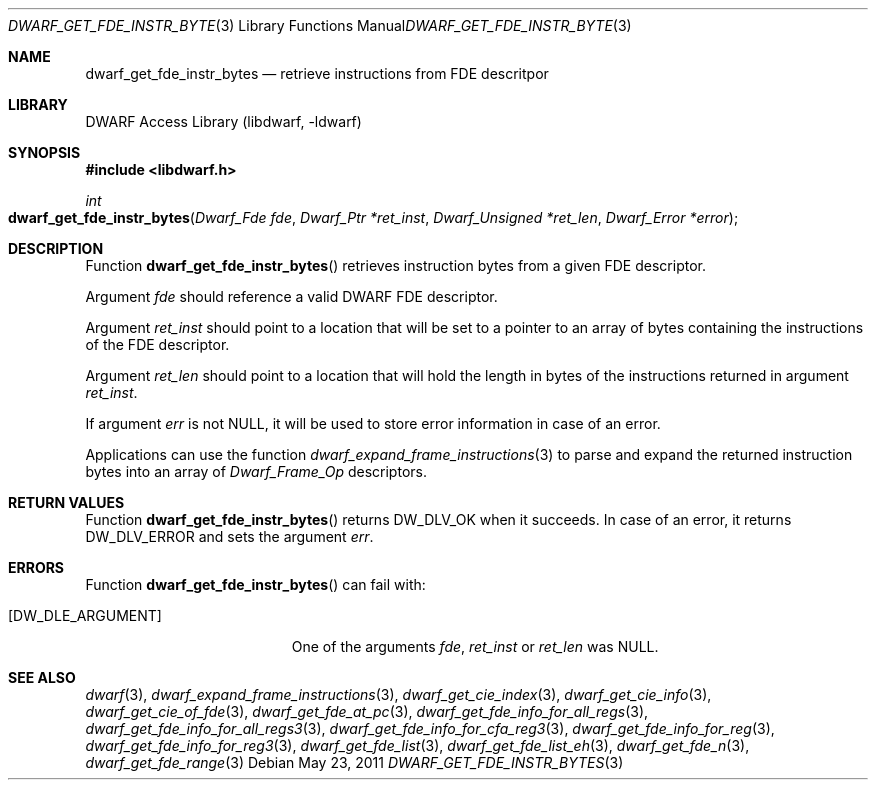 .\"	$NetBSD: dwarf_get_fde_instr_bytes.3,v 1.4 2020/11/26 22:51:35 jkoshy Exp $
.\"
.\" Copyright (c) 2011 Kai Wang
.\" All rights reserved.
.\"
.\" Redistribution and use in source and binary forms, with or without
.\" modification, are permitted provided that the following conditions
.\" are met:
.\" 1. Redistributions of source code must retain the above copyright
.\"    notice, this list of conditions and the following disclaimer.
.\" 2. Redistributions in binary form must reproduce the above copyright
.\"    notice, this list of conditions and the following disclaimer in the
.\"    documentation and/or other materials provided with the distribution.
.\"
.\" THIS SOFTWARE IS PROVIDED BY THE AUTHOR AND CONTRIBUTORS ``AS IS'' AND
.\" ANY EXPRESS OR IMPLIED WARRANTIES, INCLUDING, BUT NOT LIMITED TO, THE
.\" IMPLIED WARRANTIES OF MERCHANTABILITY AND FITNESS FOR A PARTICULAR PURPOSE
.\" ARE DISCLAIMED.  IN NO EVENT SHALL THE AUTHOR OR CONTRIBUTORS BE LIABLE
.\" FOR ANY DIRECT, INDIRECT, INCIDENTAL, SPECIAL, EXEMPLARY, OR CONSEQUENTIAL
.\" DAMAGES (INCLUDING, BUT NOT LIMITED TO, PROCUREMENT OF SUBSTITUTE GOODS
.\" OR SERVICES; LOSS OF USE, DATA, OR PROFITS; OR BUSINESS INTERRUPTION)
.\" HOWEVER CAUSED AND ON ANY THEORY OF LIABILITY, WHETHER IN CONTRACT, STRICT
.\" LIABILITY, OR TORT (INCLUDING NEGLIGENCE OR OTHERWISE) ARISING IN ANY WAY
.\" OUT OF THE USE OF THIS SOFTWARE, EVEN IF ADVISED OF THE POSSIBILITY OF
.\" SUCH DAMAGE.
.\"
.\" Id: dwarf_get_fde_instr_bytes.3 3644 2018-10-15 19:55:01Z jkoshy
.\"
.Dd May 23, 2011
.Dt DWARF_GET_FDE_INSTR_BYTES 3
.Os
.Sh NAME
.Nm dwarf_get_fde_instr_bytes
.Nd retrieve instructions from FDE descritpor
.Sh LIBRARY
.Lb libdwarf
.Sh SYNOPSIS
.In libdwarf.h
.Ft int
.Fo dwarf_get_fde_instr_bytes
.Fa "Dwarf_Fde fde"
.Fa "Dwarf_Ptr *ret_inst"
.Fa "Dwarf_Unsigned *ret_len"
.Fa "Dwarf_Error *error"
.Fc
.Sh DESCRIPTION
Function
.Fn dwarf_get_fde_instr_bytes
retrieves instruction bytes from a given FDE descriptor.
.Pp
Argument
.Ar fde
should reference a valid DWARF FDE descriptor.
.Pp
Argument
.Ar ret_inst
should point to a location that will be set to a pointer
to an array of bytes containing the instructions of the
FDE descriptor.
.Pp
Argument
.Ar ret_len
should point to a location that will hold the length in
bytes of the instructions returned in argument
.Ar ret_inst .
.Pp
If argument
.Ar err
is not NULL, it will be used to store error information in case of an
error.
.Pp
Applications can use the function
.Xr dwarf_expand_frame_instructions 3
to parse and expand the returned instruction bytes into an array of
.Vt Dwarf_Frame_Op
descriptors.
.Sh RETURN VALUES
Function
.Fn dwarf_get_fde_instr_bytes
returns
.Dv DW_DLV_OK
when it succeeds.
In case of an error, it returns
.Dv DW_DLV_ERROR
and sets the argument
.Ar err .
.Sh ERRORS
Function
.Fn dwarf_get_fde_instr_bytes
can fail with:
.Bl -tag -width ".Bq Er DW_DLE_ARGUMENT"
.It Bq Er DW_DLE_ARGUMENT
One of the arguments
.Ar fde ,
.Ar ret_inst
or
.Ar ret_len
was NULL.
.El
.Sh SEE ALSO
.Xr dwarf 3 ,
.Xr dwarf_expand_frame_instructions 3 ,
.Xr dwarf_get_cie_index 3 ,
.Xr dwarf_get_cie_info 3 ,
.Xr dwarf_get_cie_of_fde 3 ,
.Xr dwarf_get_fde_at_pc 3 ,
.Xr dwarf_get_fde_info_for_all_regs 3 ,
.Xr dwarf_get_fde_info_for_all_regs3 3 ,
.Xr dwarf_get_fde_info_for_cfa_reg3 3 ,
.Xr dwarf_get_fde_info_for_reg 3 ,
.Xr dwarf_get_fde_info_for_reg3 3 ,
.Xr dwarf_get_fde_list 3 ,
.Xr dwarf_get_fde_list_eh 3 ,
.Xr dwarf_get_fde_n 3 ,
.Xr dwarf_get_fde_range 3
